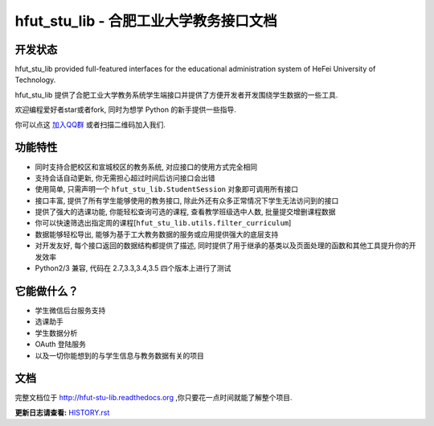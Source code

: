 hfut_stu_lib - 合肥工业大学教务接口文档
===========================================

开发状态
-----------

.. image:: https://img.shields.io/github/license/er1iang/hfut_stu_lib.svg
    :target: https://github.com/er1iang/hfut_stu_lib/blob/master/LICENSE

.. image:: https://img.shields.io/pypi/v/hfut_stu_lib.svg
    :target: https://pypi.python.org/pypi/hfut_stu_lib

.. image:: https://img.shields.io/pypi/dm/hfut_stu_lib.svg
    :target: https://pypi.python.org/pypi/hfut_stu_lib

.. image:: https://img.shields.io/travis/er1iang/hfut_stu_lib.svg
    :target: https://travis-ci.org/er1iang/hfut_stu_lib

.. image:: https://landscape.io/github/er1iang/hfut_stu_lib/master/landscape.svg?style#flat
    :target: https://landscape.io/github/er1iang/hfut_stu_lib/master

hfut_stu_lib provided full-featured interfaces for the educational administration system of HeFei University of Technology.

hfut_stu_lib 提供了合肥工业大学教务系统学生端接口并提供了方便开发者开发围绕学生数据的一些工具.

欢迎编程爱好者star或者fork, 同时为想学 Python 的新手提供一些指导.

你可以点这 `加入QQ群 <http://shang.qq.com/wpa/qunwpa?idkey=649d2da17d209065a5e662eb951f5b8ab971b7ed0daec0fe17e4db7b660b902d>`_ 或者扫描二维码加入我们.

.. image:: docs/_static/qq_group_qr.png

功能特性
--------------------

- 同时支持合肥校区和宣城校区的教务系统, 对应接口的使用方式完全相同
- 支持会话自动更新, 你无需担心超过时间后访问接口会出错
- 使用简单, 只需声明一个  ``hfut_stu_lib.StudentSession``  对象即可调用所有接口
- 接口丰富, 提供了所有学生能够使用的教务接口, 除此外还有众多正常情况下学生无法访问到的接口
- 提供了强大的选课功能, 你能轻松查询可选的课程, 查看教学班级选中人数, 批量提交增删课程数据
- 你可以快速筛选出指定周的课程[``hfut_stu_lib.utils.filter_curriculum``]
- 数据能够轻松导出, 能够为基于工大教务数据的服务或应用提供强大的底层支持
- 对开发友好, 每个接口返回的数据结构都提供了描述, 同时提供了用于继承的基类以及页面处理的函数和其他工具提升你的开发效率
- Python2/3 兼容, 代码在 2.7,3.3,3.4,3.5 四个版本上进行了测试


它能做什么？
---------------

- 学生微信后台服务支持
- 选课助手
- 学生数据分析
- OAuth 登陆服务
- 以及一切你能想到的与学生信息与教务数据有关的项目

文档
-----

完整文档位于 http://hfut-stu-lib.readthedocs.org ,你只要花一点时间就能了解整个项目.


**更新日志请查看:** `HISTORY.rst <https://github.com/er1iang/hfut_stu_lib/blob/master/HISTORY.rst>`_
